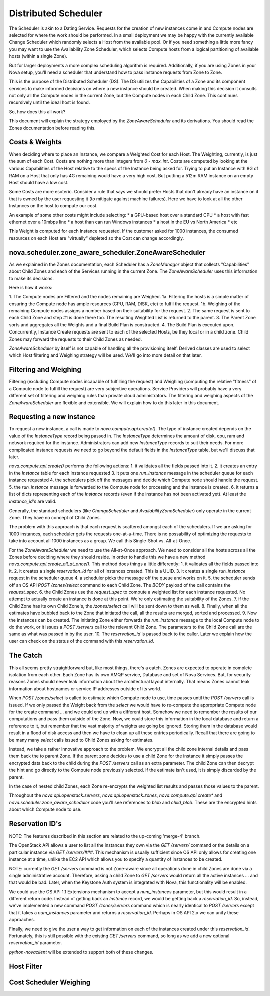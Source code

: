 ..
      Copyright 2011 OpenStack LLC 
      All Rights Reserved.

      Licensed under the Apache License, Version 2.0 (the "License"); you may
      not use this file except in compliance with the License. You may obtain
      a copy of the License at

          http://www.apache.org/licenses/LICENSE-2.0

      Unless required by applicable law or agreed to in writing, software
      distributed under the License is distributed on an "AS IS" BASIS, WITHOUT
      WARRANTIES OR CONDITIONS OF ANY KIND, either express or implied. See the
      License for the specific language governing permissions and limitations
      under the License.

Distributed Scheduler
=====

The Scheduler is akin to a Dating Service. Requests for the creation of new instances come in and Compute nodes are selected for where the work should be performed. In a small deployment we may be happy with the currently available Change Scheduler which randomly selects a Host from the available pool. Or if you need something a little more fancy you may want to use the Availability Zone Scheduler, which selects Compute hosts from a logical partitioning of available hosts (within a single Zone). 

But for larger deployments a more complex scheduling algorithm is required. Additionally, if you are using Zones in your Nova setup, you'll need a scheduler that understand how to pass instance requests from Zone to Zone.

This is the purpose of the Distributed Scheduler (DS). The DS utilizes the Capabilities of a Zone and its component services to make informed decisions on where a new instance should be created. When making this decision it consults not only all the Compute nodes in the current Zone, but the Compute nodes in each Child Zone. This continues recursively until the ideal host is found.

So, how does this all work?

This document will explain the strategy employed by the `ZoneAwareScheduler` and its derivations. You should read the Zones documentation before reading this.

Costs & Weights
----------
When deciding where to place an Instance, we compare a Weighted Cost for each Host. The Weighting, currently, is just the sum of each Cost. Costs are nothing more than integers from `0 - max_int`. Costs are computed by looking at the various Capabilities of the Host relative to the specs of the Instance being asked for. Trying to put an Instance with 8G of RAM on a Host that only has 4G remaining would have a very high cost. But putting a 512m RAM instance on an empty Host should have a low cost. 

Some Costs are more esoteric. Consider a rule that says we should prefer Hosts that don't already have an instance on it that is owned by the user requesting it (to mitigate against machine failures). Here we have to look at all the other Instances on the host to compute our cost. 

An example of some other costs might include selecting:
* a GPU-based host over a standard CPU
* a host with fast ethernet over a 10mbps line
* a host than can run Windows instances
* a host in the EU vs North America
* etc

This Weight is computed for each Instance requested. If the customer asked for 1000 instances, the consumed resources on each Host are "virtually" depleted so the Cost can change accordingly. 

nova.scheduler.zone_aware_scheduler.ZoneAwareScheduler
-----------
As we explained in the Zones documentation, each Scheduler has a `ZoneManager` object that collects "Capabilities" about Child Zones and each of the Services running in the current Zone. The `ZoneAwareScheduler` uses this information to make its decisions.

Here is how it works:

1. The Compute nodes are Filtered and the nodes remaining are Weighed.
1a. Filtering the hosts is a simple matter of ensuring the Compute node has ample resources (CPU, RAM, DISK, etc) to fulfil the request. 
1b. Weighing of the remaining Compute nodes assigns a number based on their suitability for the request.
2. The same request is sent to each Child Zone and step #1 is done there too. The resulting Weighted List is returned to the parent.
3. The Parent Zone sorts and aggregates all the Weights and a final Build Plan is constructed.
4. The Build Plan is executed upon. Concurrently, Instance Create requests are sent to each of the selected Hosts, be they local or in a child zone. Child Zones may forward the requests to their Child Zones as needed.

`ZoneAwareScheduler` by itself is not capable of handling all the provisioning itself. Derived classes are used to select which Host filtering and Weighing strategy will be used. We'll go into more detail on that later. 

Filtering and Weighing
------------
Filtering (excluding Compute nodes incapable of fulfilling the request) and Weighing (computing the relative "fitness" of a Compute node to fulfill the request) are very subjective operations. Service Providers will probably have a very different set of filtering and weighing rules than private cloud administrators. The filtering and weighing aspects of the `ZoneAwareScheduler` are flexible and extensible. We will explain how to do this later in this document.

Requesting a new instance
------------
To request a new instance, a call is made to `nova.compute.api.create()`. The type of instance created depends on the value of the `InstanceType` record being passed in. The `InstanceType` determines the amount of disk, cpu, ram and network required for the instance. Administrators can add new `InstanceType` records to suit their needs. For more complicated instance requests we need to go beyond the default fields in the `InstanceType` table, but we'll discuss that later.

`nova.compute.api.create()` performs the following actions:
1. it validates all the fields passed into it.
2. it creates an entry in the `Instance` table for each instance requested
3. it puts one `run_instance` message in the scheduler queue for each instance requested
4. the schedulers pick off the messages and decide which Compute node should handle the request.
5. the `run_instance` message is forwarded to the Compute node for processing and the instance is created. 
6. it returns a list of dicts representing each of the `Instance` records (even if the instance has not been activated yet). At least the `instance_id`'s are valid. 

Generally, the standard schedulers (like `ChangeScheduler` and `AvailabilityZoneScheduler`) only operate in the current Zone. They have no concept of Child Zones.

The problem with this approach is that each request is scattered amongst each of the schedulers. If we are asking for 1000 instances, each scheduler gets the requests one-at-a-time. There is no possability of optimizing the requests to take into account all 1000 instances as a group. We call this Single-Shot vs. All-at-Once. 

For the `ZoneAwareScheduler` we need to use the All-at-Once approach. We need to consider all the hosts across all the Zones before deciding where they should reside. In order to handle this we have a new method `nova.compute.api.create_all_at_once()`. This method does things a little differently:
1. it validates all the fields passed into it.
2. it creates a single `reservation_id` for all of instances created. This is a UUID.
3. it creates a single `run_instance` request in the scheduler queue
4. a scheduler picks the message off the queue and works on it.
5. the scheduler sends off an OS API `POST /zones/select` command to each Child Zone. The `BODY` payload of the call contains the `request_spec`.
6. the Child Zones use the `request_spec` to compute a weighted list for each instance requested. No attempt to actually create an instance is done at this point. We're only estimating the suitability of the Zones.
7. if the Child Zone has its own Child Zone's, the `/zones/select` call will be sent down to them as well.
8. Finally, when all the estimates have bubbled back to the Zone that initiated the call, all the results are merged, sorted and processed.
9. Now the instances can be created. The initiating Zone either forwards the `run_instance` message to the local Compute node to do the work, or it issues a `POST /servers` call to the relevant Child Zone. The parameters to the Child Zone call are the same as what was passed in by the user.
10. The `reservation_id` is passed back to the caller. Later we explain how the user can check on the status of the command with this `reservation_id`.

The Catch
-------------
This all seems pretty straightforward but, like most things, there's a catch. Zones are expected to operate in complete isolation from each other. Each Zone has its own AMQP service, Database and set of Nova Services. But, for security reasons Zones should never leak information about the architectural layout internally. That means Zones cannot leak information about hostnames or service IP addresses outside of its world.

When `POST /zones/select` is called to estimate which Compute node to use, time passes until the `POST /servers` call is issued. If we only passed the Weight back from the `select` we would have to re-compute the appropriate Compute node for the create command ... and we could end up with a different host. Somehow we need to remember the results of our computations and pass them outside of the Zone. Now, we could store this information in the local database and return a reference to it, but remember that the vast majority of weights are going be ignored. Storing them in the database would result in a flood of disk access and then we have to clean up all these entries periodically. Recall that there are going to be many many `select` calls issued to Child Zones asking for estimates. 

Instead, we take a rather innovative approach to the problem. We encrypt all the child zone internal details and pass them back the to parent Zone. If the parent zone decides to use a child Zone for the instance it simply passes the encrypted data back to the child during the `POST /servers` call as an extra parameter. The child Zone can then decrypt the hint and go directly to the Compute node previously selected. If the estimate isn't used, it is simply discarded by the parent.

In the case of nested child Zones, each Zone re-encrypts the weighted list results and passes those values to the parent.

Throughout the `nova.api.openstack.servers`, `nova.api.openstack.zones`, `nova.compute.api.create*` and `nova.scheduler.zone_aware_scheduler` code you'll see references to `blob` and `child_blob`. These are the encrypted hints about which Compute node to use.

Reservation ID's
---------------

NOTE: The features described in this section are related to the up-coming 'merge-4' branch. 

The OpenStack API allows a user to list all the instances they own via the `GET /servers/` command or the details on a particular instance via `GET /servers/###`. This mechanism is usually sufficient since OS API only allows for creating one instance at a time, unlike the EC2 API which allows you to specify a quantity of instances to be created.

NOTE: currently the `GET /servers` command is not Zone-aware since all operations done in child Zones are done via a single administrative account. Therefore, asking a child Zone to `GET /servers` would return all the active instances ... and that would be bad. Later, when the Keystone Auth system is integrated with Nova, this functionality will be enabled. 

We could use the OS API 1.1 Extensions mechanism to accept a `num_instances` parameter, but this would result in a different return code. Instead of getting back an `Instance` record, we would be getting back a `reservation_id`. So, instead, we've implemented a new command `POST /zones/servers` command which is nearly identical to `POST /servers` except that it takes a `num_instances` parameter and returns a `reservation_id`. Perhaps in OS API 2.x we can unify these approaches. 

Finally, we need to give the user a way to get information on each of the instances created under this `reservation_id`. Fortunately, this is still possible with the existing `GET /servers` command, so long as we add a new optional `reservation_id` parameter. 

`python-novaclient` will be extended to support both of these changes.

Host Filter
--------------


Cost Scheduler Weighing
--------------


